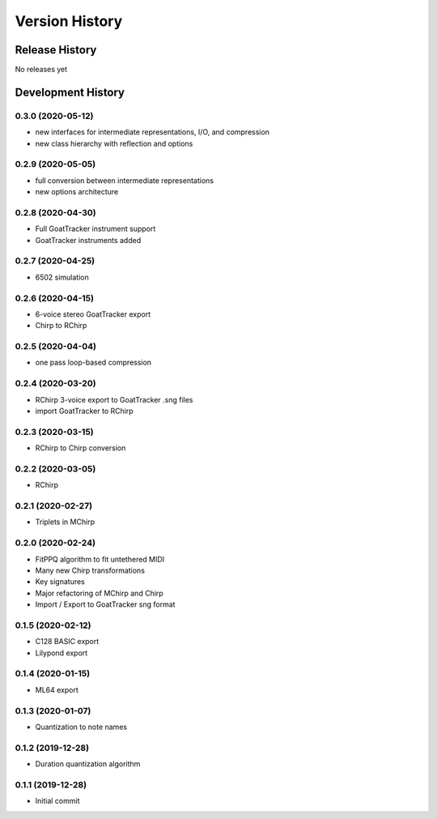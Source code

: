 ===============
Version History
===============

Release History
---------------

No releases yet

Development History
-------------------

0.3.0 (2020-05-12)
++++++++++++++++++

* new interfaces for intermediate representations, I/O, and compression

* new class hierarchy with reflection and options

0.2.9 (2020-05-05)
++++++++++++++++++

* full conversion between intermediate representations

* new options architecture

0.2.8 (2020-04-30)
++++++++++++++++++

* Full GoatTracker instrument support

* GoatTracker instruments added

0.2.7 (2020-04-25)
++++++++++++++++++

* 6502 simulation

0.2.6 (2020-04-15)
++++++++++++++++++

* 6-voice stereo GoatTracker export

* Chirp to RChirp

0.2.5 (2020-04-04)
++++++++++++++++++

* one pass loop-based compression

0.2.4 (2020-03-20)
++++++++++++++++++

* RChirp 3-voice export to GoatTracker .sng files

* import GoatTracker to RChirp

0.2.3 (2020-03-15)
++++++++++++++++++

* RChirp to Chirp conversion

0.2.2 (2020-03-05)
++++++++++++++++++

* RChirp

0.2.1 (2020-02-27)
++++++++++++++++++

* Triplets in MChirp

0.2.0 (2020-02-24)
++++++++++++++++++

* FitPPQ algorithm to fit untethered MIDI

* Many new Chirp transformations

* Key signatures

* Major refactoring of MChirp and Chirp

* Import / Export to GoatTracker sng format

0.1.5 (2020-02-12)
++++++++++++++++++

* C128 BASIC export

* Lilypond export

0.1.4 (2020-01-15)
++++++++++++++++++

* ML64 export

0.1.3 (2020-01-07)
++++++++++++++++++

* Quantization to note names

0.1.2 (2019-12-28)
++++++++++++++++++

* Duration quantization algorithm

0.1.1 (2019-12-28)
++++++++++++++++++

* Initial commit

